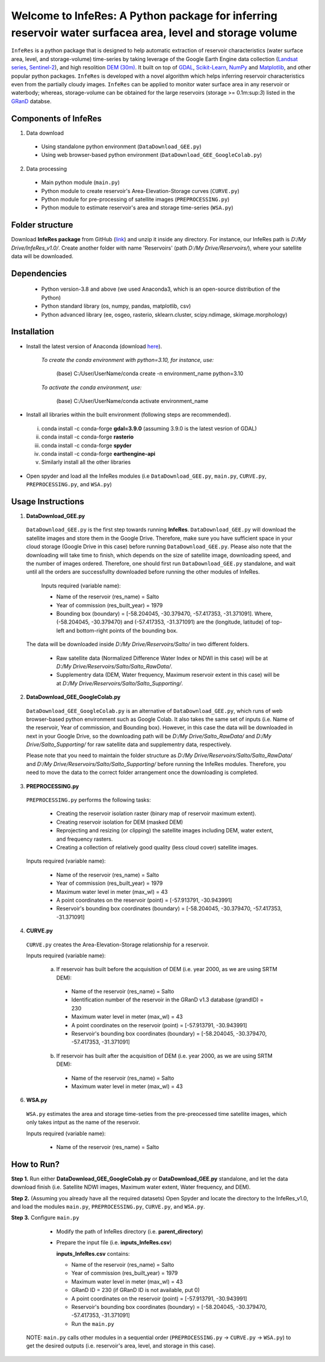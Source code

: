 Welcome to InfeRes: A Python package for inferring reservoir water surfacea area, level and storage volume
============================================================================================================

.. image:: https://img.shields.io/pypi/l/sciris.svg
 :target: https://github.com/ssmahto/InfeRes_test/blob/main/LICENSE

``InfeRes`` is a python package that is designed to help automatic extraction of reservoir characteristics (water surface area, level, and storage-volume) time-series by taking leverage
of the Google Earth Engine data collection (`Landsat series <https://developers.google.com/earth-engine/datasets/catalog/landsat/>`_, `Sentinel-2 <https://developers.google.com/earth-engine/datasets/catalog/sentinel-2/>`_), and high resolition `DEM (30m) <https://www.usgs.gov/centers/eros/science/usgs-eros-archive-digital-elevation-shuttle-radar-topography-mission-srtm-1/>`_.
It built on top of `GDAL <https://gdal.org/>`_, `Scikit-Learn <https://scikit-learn.org/>`_, `NumPy <https://numpy.org/>`_ and `Matplotlib <https://matplotlib.org/>`_,
and other popular python packages. ``InfeRes`` is developed with a novel algorithm which helps inferring reservoir characteristics even from the partially cloudy images.
``InfeRes`` can be applied to monitor water surface area in any reservoir or waterbody; whereas, storage-volume can be obtained for the large reservoirs (storage >= 0.1m:sup:`3`) listed in the `GRanD <https://www.globaldamwatch.org/directory/>`_ databse.

Components of InfeRes
---------------------

1. Data download

 - Using standalone python environment (``DataDownload_GEE.py``)
 - Using web browser-based python environment (``DataDownload_GEE_GoogleColab.py``)

2. Data processing

 - Main python module (``main.py``)
 - Python module to create reservoir's Area-Elevation-Storage curves (``CURVE.py``)
 - Python module for pre-processing of satellite images (``PREPROCESSING.py``)
 - Python module to estimate reservoir's area and storage time-series (``WSA.py``)

Folder structure
---------------------

Download **InfeRes package** from GitHub (`link <https://github.com/ssmahto/InfeRes_v1.0/>`_) and unzip it inside any directory. For instance, our InfeRes path is *D:/My Drive/InfeRes_v1.0/*. Create another folder with name 'Reservoirs' (path *D:/My Drive/Reservoirs/*), where your satellite data will be downloaded.

Dependencies
----------------

 - Python version-3.8 and above (we used Anaconda3, which is an open-source distribution of the Python)
 - Python standard library (os, numpy, pandas, matplotlib, csv)
 - Python advanced library (ee, osgeo, rasterio, sklearn.cluster, scipy.ndimage, skimage.morphology)

Installation
---------------

- Install the latest version of Anaconda (download `here <https://docs.anaconda.com/free/anaconda/install/windows/>`_).

   *To create the conda environment with python=3.10, for instance, use:*
   
    (base) C:/User/UserName/conda create -n environment_name python=3.10

   *To activate the conda environment, use:*
   
    (base) C:/User/UserName/conda activate environment_name
   
- Install all libraries within the built environment (following steps are recommended).

 i) conda install -c conda-forge **gdal=3.9.0** (assuming 3.9.0 is the latest vesrion of GDAL)
 ii) conda install -c conda-forge **rasterio**
 iii) conda install -c conda-forge **spyder**
 iv) conda install -c conda-forge **earthengine-api**
 v) Similarly install all the other libraries

- Open spyder and load all the InfeRes modules (i.e ``DataDownload_GEE.py``, ``main.py``, ``CURVE.py``, ``PREPROCESSING.py``, and ``WSA.py``)

Usage Instructions
---------------------

1. **DataDownload_GEE.py**

 ``DataDownload_GEE.py`` is the first step towards running **InfeRes**. ``DataDownload_GEE.py`` will download the satellite images and store them in the Google Drive. Therefore, make sure you have sufficient space in your cloud storage (Google Drive in this case) before running ``DataDownload_GEE.py``. Please also note that the downloading will take time to finish, which depends on the size of satellite image, downloading speed, and the number of images ordered. Therefore, one should first run ``DataDownload_GEE.py`` standalone, and wait until all the orders are successfullty downloaded before running the other modules of InfeRes.  

  Inputs required (variable name):
 
  - Name of the reservoir (res_name) = Salto
  - Year of commission (res_built_year) = 1979
  - Bounding box (boundary) = [-58.204045, -30.379470, -57.417353, -31.371091]. Where, (-58.204045, -30.379470) and (-57.417353, -31.371091) are the (longitude, latitude) of top-left and bottom-right points of the bounding box.

 The data will be downloaded inside *D:/My Drive/Reservoirs/Salto/* in two different folders.
 
  - Raw satellite data (Normalized Difference Water Index or NDWI in this case) will be at *D:/My Drive/Reservoirs/Salto/Salto_RawData/*.
  - Supplementry data (DEM, Water frequency, Maximum reservoir extent in this case) will be at *D:/My Drive/Reservoirs/Salto/Salto_Supporting/*.

2. **DataDownload_GEE_GoogleColab.py**

 ``DataDownload_GEE_GoogleColab.py`` is an alternative of ``DataDownload_GEE.py``, which runs of web browser-based python environment such as Google Colab. It also takes the same set of inputs (i.e. Name of the reservoir, Year of commission, and Bounding box). However, in this case the data will be downloaded in next in your Google Drive, so the downloading path will be *D:/My Drive/Salto_RawData/* and *D:/My Drive/Salto_Supporting/* for raw satellite data and supplementry data, respectively.
 
 Please note that you need to maintain the folder structure as *D:/My Drive/Reservoirs/Salto/Salto_RawData/* and *D:/My Drive/Reservoirs/Salto/Salto_Supporting/* before running the InfeRes modules. Therefore, you need to move the data to the correct folder arrangement once the downloading is completed.  

3. **PREPROCESSING.py**

 ``PREPROCESSING.py`` performs the following tasks:

  - Creating the reservoir isolation raster (binary map of reservoir maximum extent).
  - Creating reservoir isolation for DEM (masked DEM)
  - Reprojecting and resizing (or clipping) the satellite images including DEM, water extent, and frequency rasters.
  - Creating a collection of relatively good quality (less cloud cover) satellite images.

 Inputs required (variable name):
 
  - Name of the reservoir (res_name) = Salto
  - Year of commission (res_built_year) = 1979
  - Maximum water level in meter (max_wl) = 43
  - A point coordinates on the reservoir (point) = [-57.913791, -30.943991]
  - Reservoir's bounding box coordinates (boundary) = [-58.204045, -30.379470, -57.417353, -31.371091]

4. **CURVE.py**

 ``CURVE.py`` creates the Area-Elevation-Storage relationship for a reservoir.
 
 Inputs required (variable name):

  a. If reservoir has built before the acquisition of DEM (i.e. year 2000, as we are using SRTM DEM):
 
   - Name of the reservoir (res_name) = Salto
   - Identification number of the reservoir in the GRanD v1.3 database (grandID) = 230
   - Maximum water level in meter (max_wl) = 43
   - A point coordinates on the reservoir (point) = [-57.913791, -30.943991]
   - Reservoir's bounding box coordinates (boundary) = [-58.204045, -30.379470, -57.417353, -31.371091]

  b. If reservoir has built after the acquisition of DEM (i.e. year 2000, as we are using SRTM DEM):
 
   - Name of the reservoir (res_name) = Salto
   - Maximum water level in meter (max_wl) = 43

6. **WSA.py**

 ``WSA.py`` estimates the area and storage time-seties from the pre-preocessed time satellite images, which only takes intput as the name of the reservoir.
 
 Inputs required (variable name):
 
  - Name of the reservoir (res_name) = Salto

How to Run?
---------------------

**Step 1.** Run either **DataDownload_GEE_GoogleColab.py** or **DataDownload_GEE.py** standalone, and let the data download finish (i.e. Satellite NDWI images, Maximum water extent, Water frequency, and DEM).

**Step 2.** (Assuming you already have all the required datasets) Open Spyder and locate the directory to the InfeRes_v1.0, and load the modules ``main.py``, ``PREPROCESSING.py``, ``CURVE.py``, and ``WSA.py``.

**Step 3.** Configure ``main.py``

  - Modify the path of InfeRes directory  (i.e. **parent_directory**)
  - Prepare the input file  (i.e. **inputs_InfeRes.csv**)

    **inputs_InfeRes.csv** contains:
 
    * Name of the reservoir (res_name) = Salto
    * Year of commission (res_built_year) = 1979
    * Maximum water level in meter (max_wl) = 43
    * GRanD ID = 230 (if GRanD ID is not available, put 0)
    * A point coordinates on the reservoir (point) = [-57.913791, -30.943991]
    * Reservoir's bounding box coordinates (boundary) = [-58.204045, -30.379470, -57.417353, -31.371091]
    * Run the ``main.py``

 NOTE: ``main.py`` calls other modules in a sequential order (``PREPROCESSING.py`` -> ``CURVE.py`` -> ``WSA.py``) to get the desired outputs (i.e. reservoir's area, level, and storage in this case).

















